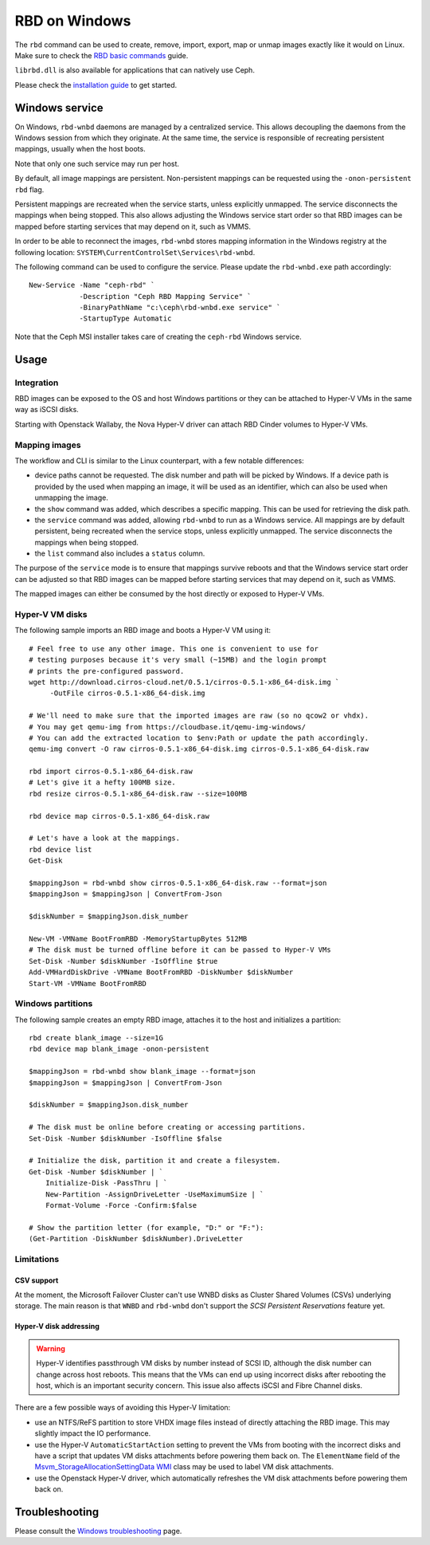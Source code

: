 ==============
RBD on Windows
==============

The ``rbd`` command can be used to create, remove, import, export, map or
unmap images exactly like it would on Linux. Make sure to check the
`RBD basic commands`_ guide.

``librbd.dll`` is also available for applications that can natively use Ceph.

Please check the `installation guide`_ to get started.

Windows service
===============
On Windows, ``rbd-wnbd`` daemons are managed by a centralized service. This allows
decoupling the daemons from the Windows session from which they originate. At
the same time, the service is responsible of recreating persistent mappings,
usually when the host boots.

Note that only one such service may run per host.

By default, all image mappings are persistent. Non-persistent mappings can be
requested using the ``-onon-persistent`` ``rbd`` flag.

Persistent mappings are recreated when the service starts, unless explicitly
unmapped. The service disconnects the mappings when being stopped. This also
allows adjusting the Windows service start order so that RBD images can be
mapped before starting services that may depend on it, such as VMMS.

In order to be able to reconnect the images, ``rbd-wnbd`` stores mapping
information in the Windows registry at the following location:
``SYSTEM\CurrentControlSet\Services\rbd-wnbd``.

The following command can be used to configure the service. Please update
the ``rbd-wnbd.exe`` path accordingly::

    New-Service -Name "ceph-rbd" `
                -Description "Ceph RBD Mapping Service" `
                -BinaryPathName "c:\ceph\rbd-wnbd.exe service" `
                -StartupType Automatic

Note that the Ceph MSI installer takes care of creating the ``ceph-rbd``
Windows service.

Usage
=====

Integration
-----------

RBD images can be exposed to the OS and host Windows partitions or they can be
attached to Hyper-V VMs in the same way as iSCSI disks.

Starting with Openstack Wallaby, the Nova Hyper-V driver can attach RBD Cinder
volumes to Hyper-V VMs.

Mapping images
--------------

The workflow and CLI is similar to the Linux counterpart, with a few
notable differences:

* device paths cannot be requested. The disk number and path will be picked by
  Windows. If a device path is provided by the used when mapping an image, it
  will be used as an identifier, which can also be used when unmapping the
  image.
* the ``show`` command was added, which describes a specific mapping.
  This can be used for retrieving the disk path.
* the ``service`` command was added, allowing ``rbd-wnbd`` to run as a Windows service.
  All mappings are by default persistent, being recreated when the service
  stops, unless explicitly unmapped. The service disconnects the mappings
  when being stopped.
* the ``list`` command also includes a ``status`` column.

The purpose of the ``service`` mode is to ensure that mappings survive reboots
and that the Windows service start order can be adjusted so that RBD images can
be mapped before starting services that may depend on it, such as VMMS.

The mapped images can either be consumed by the host directly or exposed to
Hyper-V VMs.

Hyper-V VM disks
----------------

The following sample imports an RBD image and boots a Hyper-V VM using it::

    # Feel free to use any other image. This one is convenient to use for
    # testing purposes because it's very small (~15MB) and the login prompt
    # prints the pre-configured password.
    wget http://download.cirros-cloud.net/0.5.1/cirros-0.5.1-x86_64-disk.img `
         -OutFile cirros-0.5.1-x86_64-disk.img

    # We'll need to make sure that the imported images are raw (so no qcow2 or vhdx).
    # You may get qemu-img from https://cloudbase.it/qemu-img-windows/
    # You can add the extracted location to $env:Path or update the path accordingly.
    qemu-img convert -O raw cirros-0.5.1-x86_64-disk.img cirros-0.5.1-x86_64-disk.raw

    rbd import cirros-0.5.1-x86_64-disk.raw
    # Let's give it a hefty 100MB size.
    rbd resize cirros-0.5.1-x86_64-disk.raw --size=100MB

    rbd device map cirros-0.5.1-x86_64-disk.raw

    # Let's have a look at the mappings.
    rbd device list
    Get-Disk

    $mappingJson = rbd-wnbd show cirros-0.5.1-x86_64-disk.raw --format=json
    $mappingJson = $mappingJson | ConvertFrom-Json

    $diskNumber = $mappingJson.disk_number

    New-VM -VMName BootFromRBD -MemoryStartupBytes 512MB
    # The disk must be turned offline before it can be passed to Hyper-V VMs
    Set-Disk -Number $diskNumber -IsOffline $true
    Add-VMHardDiskDrive -VMName BootFromRBD -DiskNumber $diskNumber
    Start-VM -VMName BootFromRBD

Windows partitions
------------------

The following sample creates an empty RBD image, attaches it to the host and
initializes a partition::

    rbd create blank_image --size=1G
    rbd device map blank_image -onon-persistent

    $mappingJson = rbd-wnbd show blank_image --format=json
    $mappingJson = $mappingJson | ConvertFrom-Json

    $diskNumber = $mappingJson.disk_number

    # The disk must be online before creating or accessing partitions.
    Set-Disk -Number $diskNumber -IsOffline $false

    # Initialize the disk, partition it and create a filesystem.
    Get-Disk -Number $diskNumber | `
        Initialize-Disk -PassThru | `
        New-Partition -AssignDriveLetter -UseMaximumSize | `
        Format-Volume -Force -Confirm:$false

    # Show the partition letter (for example, "D:" or "F:"):
    (Get-Partition -DiskNumber $diskNumber).DriveLetter


Limitations
-----------

CSV support
~~~~~~~~~~~

At the moment, the Microsoft Failover Cluster can't use WNBD disks as
Cluster Shared Volumes (CSVs) underlying storage. The main reason is that
``WNBD`` and ``rbd-wnbd`` don't support the *SCSI Persistent Reservations*
feature yet.

Hyper-V disk addressing
~~~~~~~~~~~~~~~~~~~~~~~

.. warning::
  Hyper-V identifies passthrough VM disks by number instead of SCSI ID, although
  the disk number can change across host reboots. This means that the VMs can end
  up using incorrect disks after rebooting the host, which is an important
  security concern. This issue also affects iSCSI and Fibre Channel disks.

There are a few possible ways of avoiding this Hyper-V limitation:

* use an NTFS/ReFS partition to store VHDX image files instead of directly
  attaching the RBD image. This may slightly impact the IO performance.
* use the Hyper-V ``AutomaticStartAction`` setting to prevent the VMs from
  booting with the incorrect disks and have a script that updates VM disks
  attachments before powering them back on. The ``ElementName`` field of the
  `Msvm_StorageAllocationSettingData`_ `WMI`_ class may be used to label VM
  disk attachments.
* use the Openstack Hyper-V driver, which automatically refreshes the VM disk
  attachments before powering them back on.

Troubleshooting
===============

Please consult the `Windows troubleshooting`_ page.

.. _Windows troubleshooting: ../../install/windows-troubleshooting
.. _installation guide: ../../install/windows-install
.. _RBD basic commands: ../rados-rbd-cmds
.. _WNBD driver: https://github.com/cloudbase/wnbd
.. _Msvm_StorageAllocationSettingData: https://docs.microsoft.com/en-us/windows/win32/hyperv_v2/msvm-storageallocationsettingdata
.. _WMI: https://docs.microsoft.com/en-us/windows/win32/wmisdk/wmi-start-page
